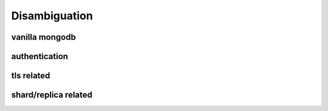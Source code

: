 Disambiguation
==============

vanilla mongodb
+++++++++++++++

authentication
++++++++++++++

tls related
+++++++++++

shard/replica related
+++++++++++++++++++++
